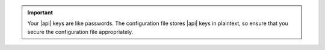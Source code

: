 .. important::

   Your |api| keys are like passwords. The configuration file stores
   |api| keys in plaintext, so ensure that you secure the configuration
   file appropriately. 
